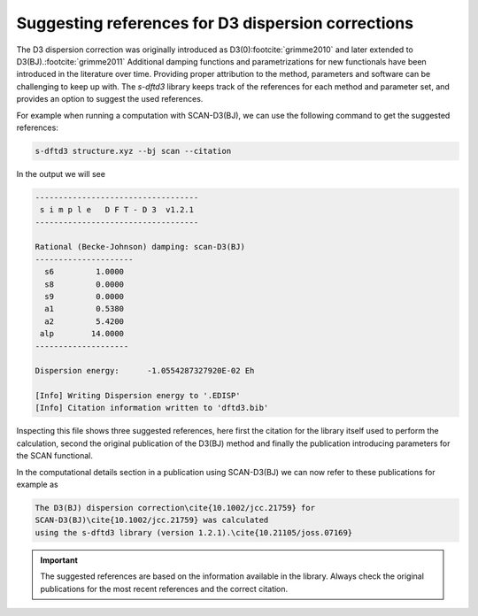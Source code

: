 Suggesting references for D3 dispersion corrections
---------------------------------------------------

The D3 dispersion correction was originally introduced as D3(0)\ :footcite:`grimme2010` and later extended to D3(BJ).\ :footcite:`grimme2011`
Additional damping functions and parametrizations for new functionals have been introduced in the literature over time.
Providing proper attribution to the method, parameters and software can be challenging to keep up with.
The *s-dftd3* library keeps track of the references for each method and parameter set, and provides an option to suggest the used references.

For example when running a computation with SCAN-D3(BJ), we can use the following command to get the suggested references:

.. code-block:: text

   s-dftd3 structure.xyz --bj scan --citation

In the output we will see

.. code-block:: text

   -----------------------------------
    s i m p l e   D F T - D 3  v1.2.1
   -----------------------------------

   Rational (Becke-Johnson) damping: scan-D3(BJ)
   ---------------------
     s6         1.0000
     s8         0.0000
     s9         0.0000
     a1         0.5380
     a2         5.4200
    alp        14.0000
   --------------------

   Dispersion energy:      -1.0554287327920E-02 Eh

   [Info] Writing Dispersion energy to '.EDISP'
   [Info] Citation information written to 'dftd3.bib'

Inspecting this file shows three suggested references, here first the citation for the library itself used to perform the calculation, second the original publication of the D3(BJ) method and finally the publication introducing parameters for the SCAN functional.

.. code-block:: bib
   :caption: dftd3.bib

   @article{10.21105/joss.07169,
     title = {{Simple DFT-D3: Library first implementation of the D3 dispersion correction}},
     author = {Sebastian Ehlert},
     issue = {103},
     volume = {9},
     pages = {7169},
     doi = {10.21105/joss.07169},
     url = {https://doi.org/10.21105/joss.07169}
   }
   @article{10.1002/jcc.21759,
     title = {{Effect of the damping function in dispersion corrected density functional theory}},
     author = {Stefan Grimme
       and Stephan Ehrlich
       and Lars Goerigk},
     issue = {7},
     volume = {32},
     pages = {1456-1465},
     doi = {10.1002/jcc.21759},
     url = {https://doi.org/10.1002/jcc.21759}
   }
   @article{10.1103/physrevb.94.115144,
     title = {{Benchmark tests of a strongly constrained semilocal functional with a  long-range dispersion correction}},
     author = {J. G. Brandenburg
       and J. E. Bates
       and J. Sun
       and J. P. Perdew},
     volume = {94},
     pages = {115144},
     doi = {10.1103/physrevb.94.115144},
     url = {https://doi.org/10.1103/physrevb.94.115144}
   }

In the computational details section in a publication using SCAN-D3(BJ) we can now refer to these publications for example as

.. code-block:: tex

   The D3(BJ) dispersion correction\cite{10.1002/jcc.21759} for
   SCAN-D3(BJ)\cite{10.1002/jcc.21759} was calculated
   using the s-dftd3 library (version 1.2.1).\cite{10.21105/joss.07169}

.. important::

   The suggested references are based on the information available in the library.
   Always check the original publications for the most recent references and the correct citation.
